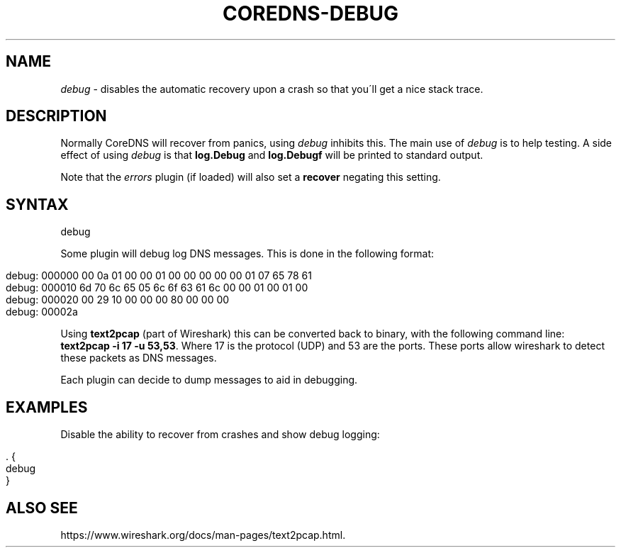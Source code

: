 .\" generated with Ronn/v0.7.3
.\" http://github.com/rtomayko/ronn/tree/0.7.3
.
.TH "COREDNS\-DEBUG" "7" "October 2018" "CoreDNS" "CoreDNS plugins"
.
.SH "NAME"
\fIdebug\fR \- disables the automatic recovery upon a crash so that you\'ll get a nice stack trace\.
.
.SH "DESCRIPTION"
Normally CoreDNS will recover from panics, using \fIdebug\fR inhibits this\. The main use of \fIdebug\fR is to help testing\. A side effect of using \fIdebug\fR is that \fBlog\.Debug\fR and \fBlog\.Debugf\fR will be printed to standard output\.
.
.P
Note that the \fIerrors\fR plugin (if loaded) will also set a \fBrecover\fR negating this setting\.
.
.SH "SYNTAX"
.
.nf

debug
.
.fi
.
.P
Some plugin will debug log DNS messages\. This is done in the following format:
.
.IP "" 4
.
.nf

debug: 000000 00 0a 01 00 00 01 00 00 00 00 00 01 07 65 78 61
debug: 000010 6d 70 6c 65 05 6c 6f 63 61 6c 00 00 01 00 01 00
debug: 000020 00 29 10 00 00 00 80 00 00 00
debug: 00002a
.
.fi
.
.IP "" 0
.
.P
Using \fBtext2pcap\fR (part of Wireshark) this can be converted back to binary, with the following command line: \fBtext2pcap \-i 17 \-u 53,53\fR\. Where 17 is the protocol (UDP) and 53 are the ports\. These ports allow wireshark to detect these packets as DNS messages\.
.
.P
Each plugin can decide to dump messages to aid in debugging\.
.
.SH "EXAMPLES"
Disable the ability to recover from crashes and show debug logging:
.
.IP "" 4
.
.nf

\&\. {
    debug
}
.
.fi
.
.IP "" 0
.
.SH "ALSO SEE"
https://www\.wireshark\.org/docs/man\-pages/text2pcap\.html\.
